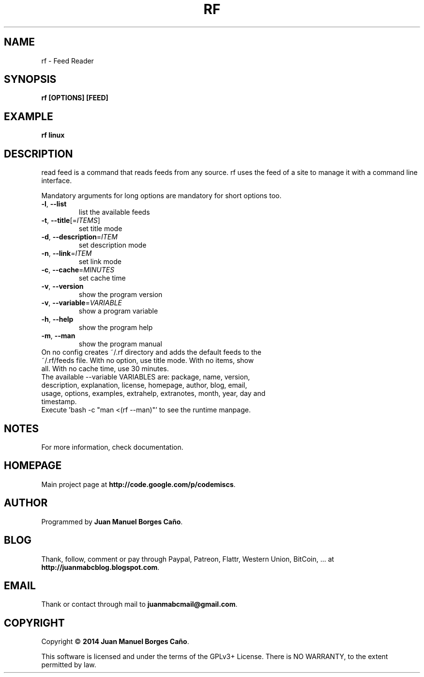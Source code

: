 .\" Originally generated by cmd.
.TH RF "1" "Thursday June 2014" "rf 2014.06.07" "User Commands"
.SH NAME
rf \- Feed Reader
.SH SYNOPSIS
.B rf [OPTIONS] [FEED]
.SH EXAMPLE
.B rf linux
.SH DESCRIPTION
read feed is a command that reads feeds from any source. rf uses the feed of a site to manage it with a command line interface.
.PP
Mandatory arguments for long options are mandatory for short options too.
.TP
\fB\-l\fR, \fB\-\-list\fR
list the available feeds
.TP
\fB\-t\fR, \fB\-\-title\fR[=\fIITEMS\fR]\fR
set title mode
.TP
\fB\-d\fR, \fB\-\-description\fR=\fIITEM\fR
set description mode
.TP
\fB\-n\fR, \fB\-\-link\fR=\fIITEM\fR
set link mode
.TP
\fB\-c\fR, \fB\-\-cache\fR=\fIMINUTES\fR
set cache time
.TP
\fB\-v\fR, \fB\-\-version\fR
show the program version
.TP
\fB\-v\fR, \fB\-\-variable\fR=\fIVARIABLE\fR
show a program variable
.TP
\fB\-h\fR, \fB\-\-help\fR
show the program help
.TP
\fB\-m\fR, \fB\-\-man\fR
show the program manual
.TP
On no config creates ~/.rf directory and adds the default feeds to the ~/.rf/feeds file. With no option, use title mode. With no items, show all. With no cache time, use 30 minutes.
.TP
The available --variable VARIABLES are: package, name, version, description, explanation, license, homepage, author, blog, email, usage, options, examples, extrahelp, extranotes, month, year, day and timestamp.
.TP
Execute 'bash -c "man <(rf --man)"' to see the runtime manpage.
.SH NOTES
For more information, check documentation.
.SH HOMEPAGE
Main project page at \fBhttp://code.google.com/p/codemiscs\fR.
.SH AUTHOR
Programmed by \fBJuan Manuel Borges Caño\fR.
.SH BLOG
Thank, follow, comment or pay through Paypal, Patreon, Flattr, Western Union, BitCoin, ... at \fBhttp://juanmabcblog.blogspot.com\fR.
.SH EMAIL
Thank or contact through mail to \fBjuanmabcmail@gmail.com\fR.
.SH COPYRIGHT
Copyright \(co \fB2014 Juan Manuel Borges Caño\fR.
.PP
This software is licensed and under the terms of the GPLv3+ License.
There is NO WARRANTY, to the extent permitted by law.
